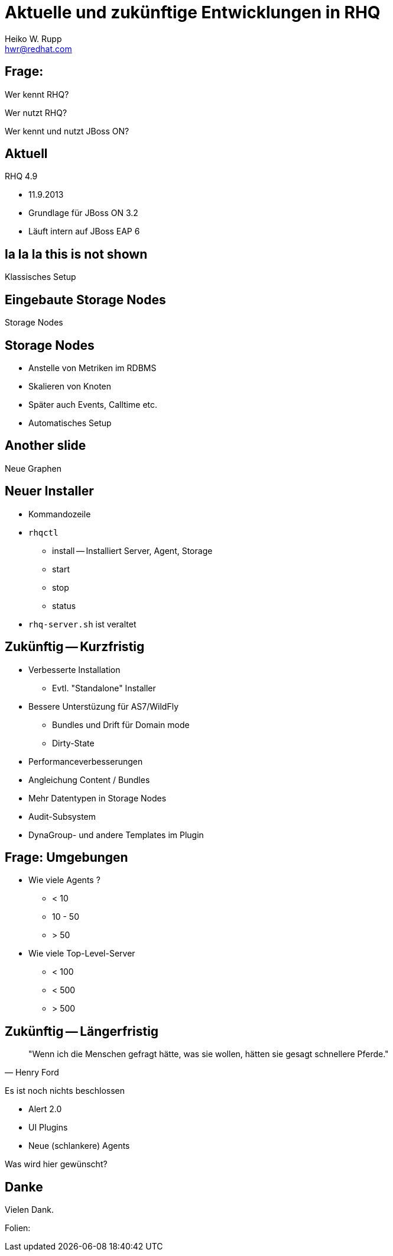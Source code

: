 :backend: deckjs
:deckjs_theme: swiss
:transition: fade
:status:
:navigation:
:split:
:customcss:
:author: Heiko W. Rupp
:email: hwr@redhat.com
= Aktuelle und zukünftige Entwicklungen in RHQ

== Frage:

[options="step"]
Wer kennt RHQ?

[options="step"]
Wer nutzt RHQ?

[options="step"]
Wer kennt und nutzt JBoss ON?

== Aktuell

RHQ 4.9 

* 11.9.2013
* Grundlage für JBoss ON 3.2
* Läuft intern auf JBoss EAP 6

[canvas-image="images/RHQ-classic.png"]

== la la la this is not shown

[role="canvas-caption", position="center-up"] 
Klassisches Setup

[canvas-image="images/StorageNodes.png"]

== Eingebaute Storage Nodes

[role="canvas-caption", position="center-up"] 
Storage Nodes

== Storage Nodes

* Anstelle von Metriken im RDBMS
* Skalieren von Knoten
* Später auch Events, Calltime etc.
* Automatisches Setup

[canvas-image="images/Monitoring2.png"]

== Another slide
[role="canvas-caption", position="center-up"] 
Neue Graphen

== Neuer Installer

* Kommandozeile
* `rhqctl`
** install -- Installiert Server, Agent, Storage
** start 
** stop
** status
* `rhq-server.sh` ist veraltet


== Zukünftig -- Kurzfristig
<<< 
[options="step"]
* Verbesserte Installation
** Evtl. "Standalone" Installer
* Bessere Unterstüzung für AS7/WildFly
** Bundles und Drift für Domain mode
** Dirty-State

<<<
[options="step"]
* Performanceverbesserungen
* Angleichung Content / Bundles
* Mehr Datentypen in Storage Nodes
* Audit-Subsystem
* DynaGroup- und andere Templates im Plugin

== Frage: Umgebungen

[options="step"]
* Wie viele Agents ?  
** < 10
** 10 - 50
** > 50
* Wie viele Top-Level-Server
** < 100
** < 500
** > 500

== Zukünftig -- Längerfristig

[quote,Henry Ford ]
"Wenn ich die Menschen gefragt hätte, was sie wollen, hätten sie gesagt schnellere Pferde."

<<<

Es ist noch nichts beschlossen

* Alert 2.0
* UI Plugins
* Neue (schlankere) Agents

<<<

Was wird hier gewünscht?


== Danke

Vielen Dank.

Folien: 
